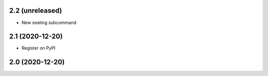 2.2 (unreleased)
----------------

- New seating subcommand


2.1 (2020-12-20)
----------------

- Register on PyPI


2.0 (2020-12-20)
----------------
